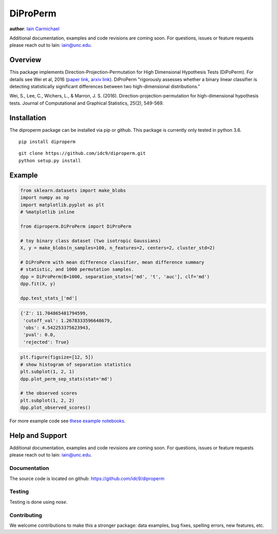 DiProPerm
----

**author**: `Iain Carmichael`_

Additional documentation, examples and code revisions are coming soon.
For questions, issues or feature requests please reach out to Iain:
iain@unc.edu.

Overview
========

This package implements Direction-Projection-Permutation for High Dimensional
Hypothesis Tests (DiPoPerm). For details see Wei et al, 2016 (`paper link`_, `arxiv link`_). DiProPerm "rigorously assesses whether a binary linear classifier is detecting statistically significant differences between two high-dimensional distributions."



Wei, S., Lee, C., Wichers, L., & Marron, J. S. (2016). Direction-projection-permutation for high-dimensional hypothesis tests. Journal of Computational and Graphical Statistics, 25(2), 549-569.

Installation
============

The diproperm package can be installed via pip or github. This package is currently only tested in python 3.6.

::

    pip install diproperm


::

    git clone https://github.com/idc9/diproperm.git
    python setup.py install

Example
=======

.. code:: python

    from sklearn.datasets import make_blobs
    import numpy as np
    import matplotlib.pyplot as plt
    # %matplotlib inline

    from diproperm.DiProPerm import DiProPerm

    # toy binary class dataset (two isotropic Gaussians)
    X, y = make_blobs(n_samples=100, n_features=2, centers=2, cluster_std=2)

    # DiProPerm with mean difference classifier, mean difference summary
    # statistic, and 1000 permutation samples.
    dpp = DiProPerm(B=1000, separation_stats=['md', 't', 'auc'], clf='md')
    dpp.fit(X, y)

    dpp.test_stats_['md']

.. code:: python

    {'Z': 11.704865481794599,
     'cutoff_val': 1.2678333596648679,
     'obs': 4.542253375623943,
     'pval': 0.0,
     'rejected': True}

.. code:: python

    plt.figure(figsize=[12, 5])
    # show histogram of separation statistics
    plt.subplot(1, 2, 1)
    dpp.plot_perm_sep_stats(stat='md')

    # the observed scores
    plt.subplot(1, 2, 2)
    dpp.plot_observed_scores()

.. image:: doc/figures/dpp_plots.png


For more example code see `these example notebooks`_.

Help and Support
================

Additional documentation, examples and code revisions are coming soon.
For questions, issues or feature requests please reach out to Iain:
iain@unc.edu.

Documentation
^^^^^^^^^^^^^

The source code is located on github: https://github.com/idc9/diproperm

Testing
^^^^^^^

Testing is done using `nose`.

Contributing
^^^^^^^^^^^^

We welcome contributions to make this a stronger package: data examples,
bug fixes, spelling errors, new features, etc.



.. _Iain Carmichael: https://idc9.github.io/
.. _paper link: https://www.tandfonline.com/doi/abs/10.1080/10618600.2015.1027773
.. _arxiv link: https://arxiv.org/pdf/1304.0796.pdf
.. _these example notebooks: https://github.com/idc9/diproperm/tree/master/doc
